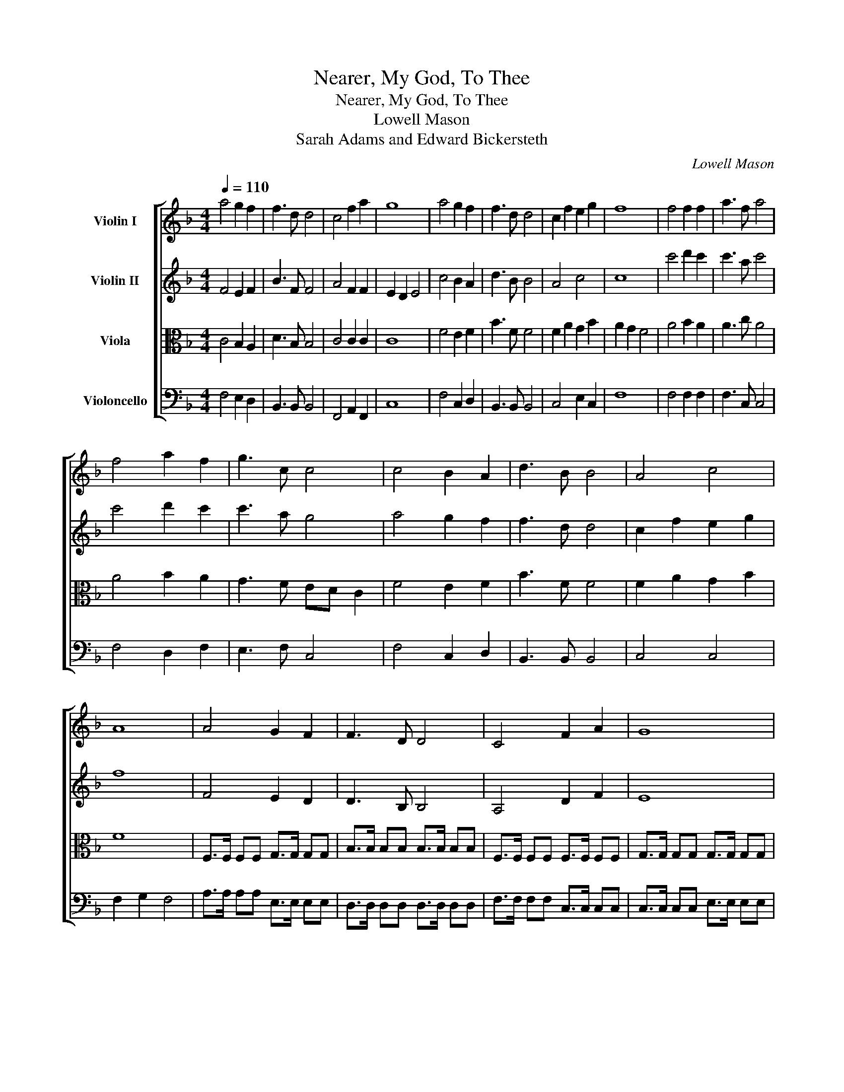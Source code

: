 X:1
T:Nearer, My God, To Thee
T:Nearer, My God, To Thee
T:Lowell Mason
T:Sarah Adams and Edward Bickersteth
C:Lowell Mason
Z:Sarah Adams and Edward Bickersteth
%%score [ 1 2 3 4 ]
L:1/8
Q:1/4=110
M:4/4
K:F
V:1 treble nm="Violin I"
V:2 treble nm="Violin II"
V:3 alto nm="Viola"
V:4 bass nm="Violoncello"
V:1
 a4 g2 f2 | f3 d d4 | c4 f2 a2 | g8 | a4 g2 f2 | f3 d d4 | c2 f2 e2 g2 | f8 | f4 f2 f2 | a3 f a4 | %10
 f4 a2 f2 | g3 c c4 | c4 B2 A2 | d3 B B4 | A4 c4 | A8 | A4 G2 F2 | F3 D D4 | C4 F2 A2 | G8 | %20
 A4 G2 F2 | F3 D D4 | C2 F2 ECEG | F8 | c4 d2 c2 | c3 A c4 | c4 d2 c2 | c3 A G4 | A4 G2 F2 | %29
 F3 D D4 | C2 F2 E2 G2 | F8 |] %32
V:2
 F4 E2 F2 | B3 F F4 | A4 F2 F2 | E2 D2 E4 | c4 B2 A2 | d3 B B4 | A4 c4 | c8 | c'4 d'2 c'2 | %9
 c'3 a c'4 | c'4 d'2 c'2 | c'3 a g4 | a4 g2 f2 | f3 d d4 | c2 f2 e2 g2 | f8 | F4 E2 D2 | %17
 D3 B, B,4 | A,4 D2 F2 | E8 | F4 E2 D2 | D3 B, B,4 | A,2 D2 C2 E2 | F6 FG | A4 B2 A2 | A3 F A4 | %26
 A4 B2 A2 | A3 F E4 | F4 E2 D2 | D3 B, B,4 | A,2 C2 C2 E2 | C8 |] %32
V:3
 C4 B,2 A,2 | D3 B, B,4 | C4 C2 C2 | C8 | F4 E2 F2 | B3 F F4 | F2 A2 G2 B2 | A2 G2 F4 | A4 B2 A2 | %9
 A3 c A4 | A4 B2 A2 | G3 F ED C2 | F4 E2 F2 | B3 F F4 | F2 A2 G2 B2 | F8 | F,>F, F,F, G,>G, G,G, | %17
 B,>B, B,B, B,>B, B,B, | F,>F, F,F, F,>F, F,F, | G,>G, G,G, G,>G, G,G, | A,>A, A,A, G,>G, F,F, | %21
 F,>F, F,F, F,>F, F,F, | A,>A, A,A, B,B,B,B, | C8 | F4 F2 F2 | F4 FE F2 | F4 F2 F2 | F3 c BA G2 | %28
 C4 B,2 A,2 | B,3 F, F,4 | F,2 A,2 G,2 B,2 | A,8 |] %32
V:4
 F,4 E,2 D,2 | B,,3 B,, B,,4 | F,,4 A,,2 F,,2 | C,8 | F,4 C,2 D,2 | B,,3 B,, B,,4 | C,4 E,2 C,2 | %7
 F,8 | F,4 F,2 F,2 | F,3 C, C,4 | F,4 D,2 F,2 | E,3 F, C,4 | F,4 C,2 D,2 | B,,3 B,, B,,4 | %14
 C,4 C,4 | F,2 G,2 F,4 | A,>A, A,A, E,>E, E,E, | D,>D, D,D, D,>D, D,D, | F,>F, F,F, C,>C, C,C, | %19
 C,>C, C,C, E,>E, E,E, | F,>F, F,F, E,>E, D,D, | D,>D, D,D, B,,>B,, B,,B,, | C,>C, C,C, C,C,C,C, | %23
 F,8 | F,4 F,2 F,2 | F,3 C, C,4 | F,4 D,2 F,2 | E,3 F, C,4 | F,4 C,2 D,2 | B,,3 B,, B,,4 | %30
 C,4 C,4 | F,8 |] %32

